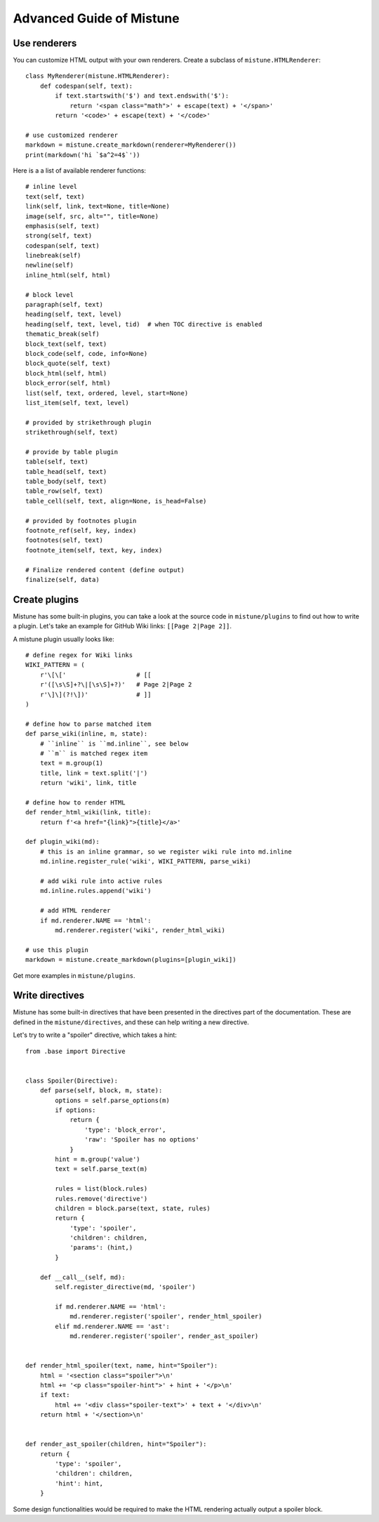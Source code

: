 Advanced Guide of Mistune
=========================


.. _renderers:

Use renderers
-------------

You can customize HTML output with your own renderers. Create a subclass
of ``mistune.HTMLRenderer``::


    class MyRenderer(mistune.HTMLRenderer):
        def codespan(self, text):
            if text.startswith('$') and text.endswith('$'):
                return '<span class="math">' + escape(text) + '</span>'
            return '<code>' + escape(text) + '</code>'

    # use customized renderer
    markdown = mistune.create_markdown(renderer=MyRenderer())
    print(markdown('hi `$a^2=4$`'))

Here is a a list of available renderer functions::

    # inline level
    text(self, text)
    link(self, link, text=None, title=None)
    image(self, src, alt="", title=None)
    emphasis(self, text)
    strong(self, text)
    codespan(self, text)
    linebreak(self)
    newline(self)
    inline_html(self, html)

    # block level
    paragraph(self, text)
    heading(self, text, level)
    heading(self, text, level, tid)  # when TOC directive is enabled
    thematic_break(self)
    block_text(self, text)
    block_code(self, code, info=None)
    block_quote(self, text)
    block_html(self, html)
    block_error(self, html)
    list(self, text, ordered, level, start=None)
    list_item(self, text, level)

    # provided by strikethrough plugin
    strikethrough(self, text)

    # provide by table plugin
    table(self, text)
    table_head(self, text)
    table_body(self, text)
    table_row(self, text)
    table_cell(self, text, align=None, is_head=False)

    # provided by footnotes plugin
    footnote_ref(self, key, index)
    footnotes(self, text)
    footnote_item(self, text, key, index)

    # Finalize rendered content (define output)
    finalize(self, data)


.. _plugins:

Create plugins
--------------

Mistune has some built-in plugins, you can take a look at the source code
in ``mistune/plugins`` to find out how to write a plugin. Let's take an
example for GitHub Wiki links: ``[[Page 2|Page 2]]``.

A mistune plugin usually looks like::

    # define regex for Wiki links
    WIKI_PATTERN = (
        r'\[\['                   # [[
        r'([\s\S]+?\|[\s\S]+?)'   # Page 2|Page 2
        r'\]\](?!\])'             # ]]
    )

    # define how to parse matched item
    def parse_wiki(inline, m, state):
        # ``inline`` is ``md.inline``, see below
        # ``m`` is matched regex item
        text = m.group(1)
        title, link = text.split('|')
        return 'wiki', link, title

    # define how to render HTML
    def render_html_wiki(link, title):
        return f'<a href="{link}">{title}</a>'

    def plugin_wiki(md):
        # this is an inline grammar, so we register wiki rule into md.inline
        md.inline.register_rule('wiki', WIKI_PATTERN, parse_wiki)

        # add wiki rule into active rules
        md.inline.rules.append('wiki')

        # add HTML renderer
        if md.renderer.NAME == 'html':
            md.renderer.register('wiki', render_html_wiki)

    # use this plugin
    markdown = mistune.create_markdown(plugins=[plugin_wiki])

Get more examples in ``mistune/plugins``.

.. _directives:

Write directives
----------------

Mistune has some built-in directives that have been presented in
the directives part of the documentation. These are defined in the
``mistune/directives``, and these can help writing a new directive.

Let's try to write a "spoiler" directive, which takes a hint::

    from .base import Directive


    class Spoiler(Directive):
        def parse(self, block, m, state):
            options = self.parse_options(m)
            if options:
                return {
                    'type': 'block_error',
                    'raw': 'Spoiler has no options'
                }
            hint = m.group('value')
            text = self.parse_text(m)

            rules = list(block.rules)
            rules.remove('directive')
            children = block.parse(text, state, rules)
            return {
                'type': 'spoiler',
                'children': children,
                'params': (hint,)
            }

        def __call__(self, md):
            self.register_directive(md, 'spoiler')

            if md.renderer.NAME == 'html':
                md.renderer.register('spoiler', render_html_spoiler)
            elif md.renderer.NAME == 'ast':
                md.renderer.register('spoiler', render_ast_spoiler)


    def render_html_spoiler(text, name, hint="Spoiler"):
        html = '<section class="spoiler">\n'
        html += '<p class="spoiler-hint">' + hint + '</p>\n'
        if text:
            html += '<div class="spoiler-text">' + text + '</div>\n'
        return html + '</section>\n'


    def render_ast_spoiler(children, hint="Spoiler"):
        return {
            'type': 'spoiler',
            'children': children,
            'hint': hint,
        }

Some design functionalities would be required to make the
HTML rendering actually output a spoiler block.
